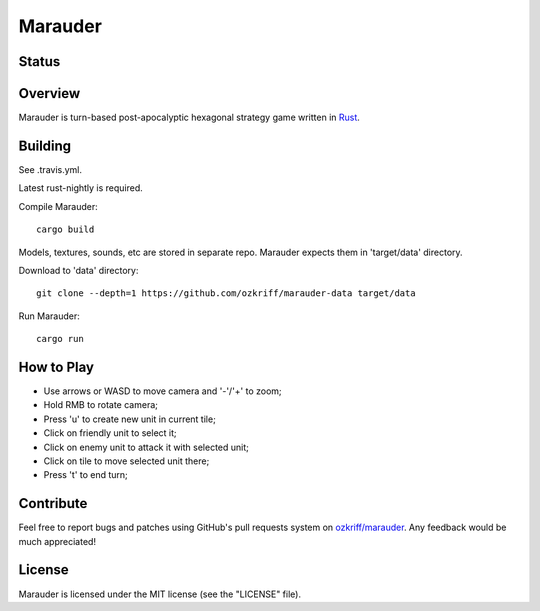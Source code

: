 Marauder
########

Status
======

|travis-img|


Overview
========

Marauder is turn-based post-apocalyptic hexagonal strategy game
written in Rust_.

|screenshot|


Building
========

See .travis.yml.

Latest rust-nightly is required.

Compile Marauder::

    cargo build

Models, textures, sounds, etc are stored in separate repo.
Marauder expects them in 'target/data' directory.

Download to 'data' directory::

    git clone --depth=1 https://github.com/ozkriff/marauder-data target/data

Run Marauder::

    cargo run


How to Play
===========

- Use arrows or WASD to move camera and '-'/'+' to zoom;
- Hold RMB to rotate camera;
- Press 'u' to create new unit in current tile;
- Click on friendly unit to select it;
- Click on enemy unit to attack it with selected unit;
- Click on tile to move selected unit there;
- Press 't' to end turn;


Contribute
==========

Feel free to report bugs and patches using GitHub's pull requests
system on `ozkriff/marauder`_.  Any feedback would be much appreciated!


License
=======

Marauder is licensed under the MIT license (see the "LICENSE" file).


.. |travis-img| image:: https://travis-ci.org/ozkriff/marauder.png?branch=master
.. _Rust: https://rust-lang.org
.. |screenshot| image:: http://i.imgur.com/U0iHH5R.gif
.. _`ozkriff/marauder`: https://github.com/ozkriff/marauder
